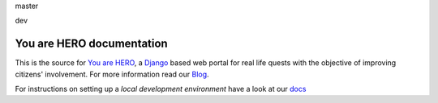 master

.. image:: https://travis-ci.org/youarehero/youarehero.png?branch=master
   :target: https://travis-ci.org/youarehero/youarehero

dev

.. image:: https://travis-ci.org/youarehero/youarehero.png?branch=dev
   :target: https://travis-ci.org/youarehero/youarehero


==========================
You are HERO documentation
==========================

This is the source for `You are HERO <https://youarehero.net>`_, a `Django <https://www.djangoproject.com/>`_ based web portal for real life quests with the objective of improving citizens' involvement.
For more information read our `Blog <https://youarehero.net/blog/>`_.

For instructions on setting up a *local development environment* have a look at our `docs <http://youarehero.github.com/youarehero/>`_
